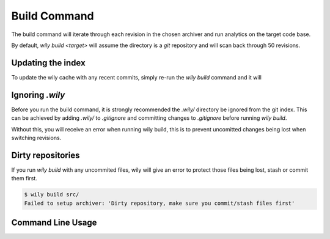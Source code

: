 =============
Build Command
=============

The build command will iterate through each revision in the chosen archiver and run analytics on the target code base.

By default, `wily build <target>` will assume the directory is a `git` repository and will scan back through 50 revisions.

Updating the index
------------------

To update the wily cache with any recent commits, simply re-run the `wily build` command and it will


Ignoring `.wily`
----------------

Before you run the build command, it is strongly recommended the `.wily/` directory be ignored from the git index. This can be achieved by adding
`.wily/` to `.gitignore` and committing changes to `.gitignore` before running `wily build`.

Without this, you will receive an error when running wily build, this is to prevent uncomitted changes being lost when switching revisions.

Dirty repositories
------------------

If you run `wily build` with any uncommited files, wily will give an error to protect those files being lost, stash or commit them first.

.. code-block::

    $ wily build src/
    Failed to setup archiver: 'Dirty repository, make sure you commit/stash files first'

Command Line Usage
------------------

.. click:: wily.__main__:build
   :prog: wily
   :show-nested: